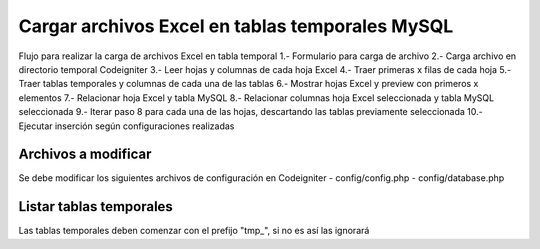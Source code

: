 ###################
Cargar archivos Excel en tablas temporales MySQL
###################

Flujo para realizar la carga de archivos Excel en tabla temporal
1.- Formulario para carga de archivo
2.- Carga archivo en directorio temporal Codeigniter
3.- Leer hojas y columnas de cada hoja Excel
4.- Traer primeras x filas de cada hoja
5.- Traer tablas temporales y columnas de cada una de las tablas
6.- Mostrar hojas Excel y preview con primeros x elementos
7.- Relacionar hoja Excel y tabla MySQL
8.- Relacionar columnas hoja Excel seleccionada y tabla MySQL seleccionada
9.- Iterar paso 8 para cada una de las hojas, descartando las tablas previamente seleccionada
10.- Ejecutar inserción según configuraciones realizadas

*******************
Archivos a modificar
*******************

Se debe modificar los siguientes archivos de configuración en Codeigniter
- config/config.php
- config/database.php

*******************
Listar tablas temporales
*******************

Las tablas temporales deben comenzar con el prefijo "tmp_", si no es así las ignorará
